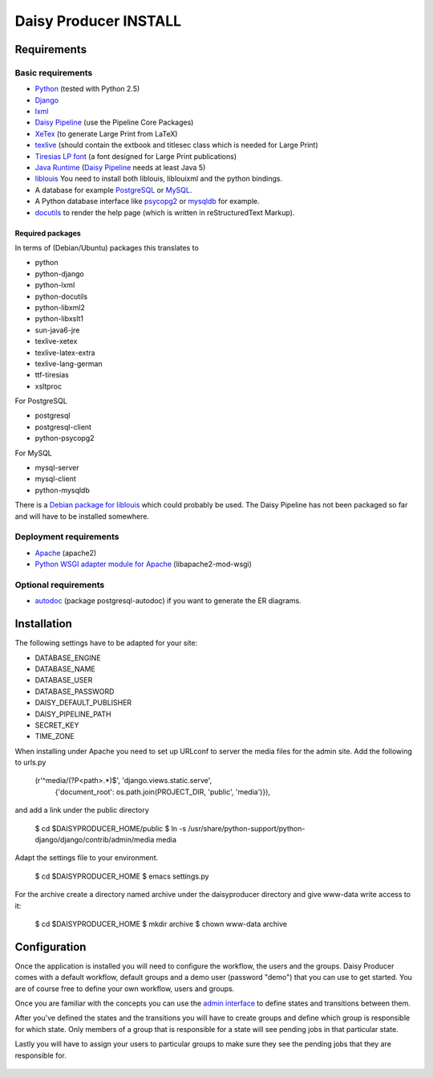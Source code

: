======================
Daisy Producer INSTALL
======================

Requirements
============

Basic requirements
------------------

- Python_ (tested with Python 2.5)
- Django_ 
- lxml_
- `Daisy Pipeline`_ (use the Pipeline Core Packages)
- XeTex_ (to generate Large Print from LaTeX)
- texlive_ (should contain the extbook and titlesec class which is
  needed for Large Print) 
- `Tiresias LP font`_ (a font designed for Large Print publications)
- `Java Runtime`_ (`Daisy Pipeline`_ needs at least Java 5)
- liblouis_ You need to install both liblouis, liblouixml and the
  python bindings.
- A database for example PostgreSQL_ or MySQL_.
- A Python database interface like psycopg2_ or mysqldb_ for example.
- docutils_ to render the help page (which is written in
  reStructuredText Markup).

.. _Python: http://www.python.org
.. _Django: http://www.djangoproject.com
.. _lxml: http://codespeak.net/lxml/index.html
.. _Daisy Pipeline: http://www.daisy.org/projects/pipeline/
.. _XeTex: http://www.tug.org/xetex/
.. _texlive: http://www.tug.org/texlive/
.. _`Tiresias LP font`: http://www.tiresias.org/fonts/lpfont/about_lp.htm
.. _`Java Runtime`: http://www.java.com/en/download/manual.jsp
.. _liblouis: http://code.google.com/p/liblouis/
.. _PostgreSQL: http://www.postgresql.org/
.. _MySQL: http://www.mysql.com/
.. _psycopg2: http://www.initd.org/
.. _mysqldb: http://sourceforge.net/projects/mysql-python
.. _docutils: http://docutils.sourceforge.net

Required packages
~~~~~~~~~~~~~~~~~

In terms of (Debian/Ubuntu) packages this translates to

- python
- python-django
- python-lxml
- python-docutils
- python-libxml2
- python-libxslt1
- sun-java6-jre
- texlive-xetex
- texlive-latex-extra
- texlive-lang-german
- ttf-tiresias
- xsltproc

For PostgreSQL

- postgresql
- postgresql-client
- python-psycopg2

For MySQL

- mysql-server
- mysql-client
- python-mysqldb

There is a `Debian package for liblouis`_ which could probably be
used. The Daisy Pipeline has not been packaged so far and will have to
be installed somewhere.

.. _Debian package for liblouis: http://packages.debian.org/search?keywords=liblouis&searchon=names&suite=all&section=all


Deployment requirements
-----------------------
- Apache_ (apache2)
- `Python WSGI adapter module for Apache`_ (libapache2-mod-wsgi)

.. _Apache: http://www.apache.org
.. _Python WSGI adapter module for Apache: http://code.google.com/p/modwsgi/

Optional requirements
---------------------
- autodoc_ (package postgresql-autodoc) if you want to generate the ER
  diagrams.

.. _autodoc: http://www.rbt.ca/autodoc/

Installation
============

The following settings have to be adapted for your site:

- DATABASE_ENGINE
- DATABASE_NAME
- DATABASE_USER
- DATABASE_PASSWORD
- DAISY_DEFAULT_PUBLISHER
- DAISY_PIPELINE_PATH
- SECRET_KEY
- TIME_ZONE

When installing under Apache you need to set up URLconf to server the
media files for the admin site. Add the following to urls.py

  (r'^media/(?P<path>.*)$', 'django.views.static.serve',
    {'document_root': os.path.join(PROJECT_DIR, 'public', 'media')}),

and add a link under the public directory

  $ cd $DAISYPRODUCER_HOME/public
  $ ln -s /usr/share/python-support/python-django/django/contrib/admin/media media

Adapt the settings file to your environment.

  $ cd $DAISYPRODUCER_HOME
  $ emacs settings.py

For the archive create a directory named archive under the
daisyproducer directory and give www-data write access to it:

  $ cd $DAISYPRODUCER_HOME
  $ mkdir archive
  $ chown www-data archive

Configuration
=============

Once the application is installed you will need to configure the
workflow, the users and the groups. Daisy Producer comes with a
default workflow, default groups and a demo user (password "demo")
that you can use to get started. You are of course free to define your
own workflow, users and groups. 

Once you are familiar with the concepts you can use the `admin
interface`_ to define states and transitions between them.

After you've defined the states and the transitions you will have to
create groups and define which group is responsible for which state.
Only members of a group that is responsible for a state will see
pending jobs in that particular state.

Lastly you will have to assign your users to particular groups to make
sure they see the pending jobs that they are responsible for.

 .. _admin interface: http://127.0.0.1:8000/admin/
